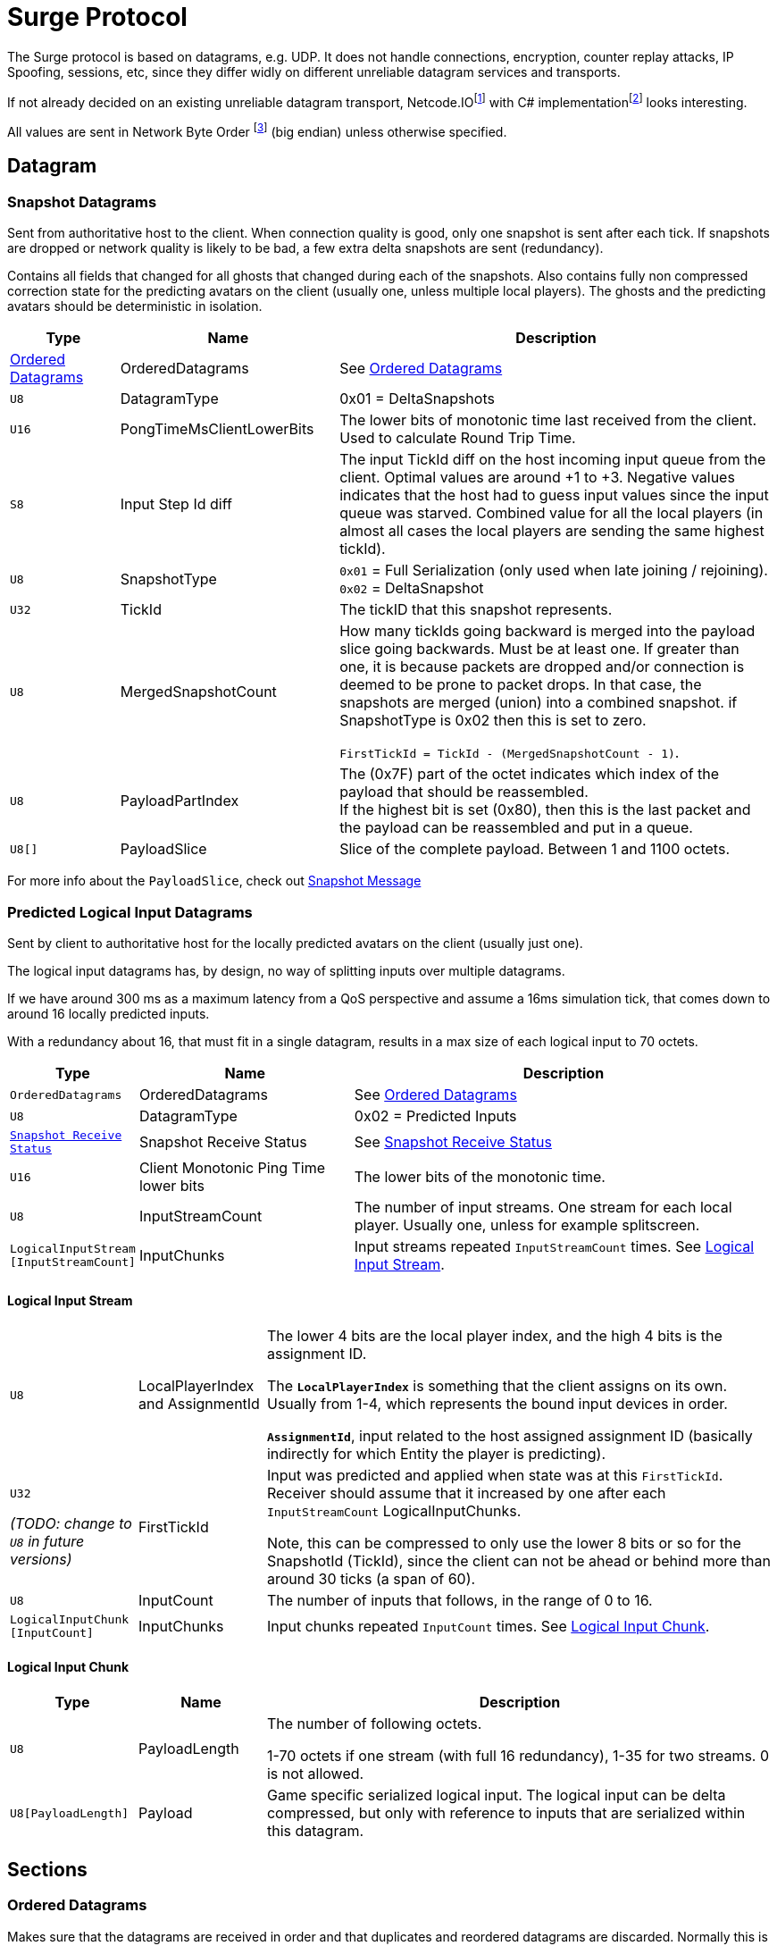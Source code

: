 = Surge Protocol

:network-byte-order: footnote:[wikipedia: https://en.wikipedia.org/wiki/Endianness#Networking[Networking Endianness]]
:netcode-io: footnote:[Netcode homepage https://github.com/networkprotocol/netcode]
:netcode-io-net: footnote:[Netcode.IO.Net https://github.com/GlaireDaggers/Netcode.IO.NET]

The Surge protocol is based on datagrams, e.g. UDP. It does not handle connections, encryption, counter replay attacks, IP Spoofing, sessions, etc, since they differ widly on different unreliable datagram services and transports.

If not already decided on an existing unreliable datagram transport, Netcode.IO{netcode-io} with C# implementation{netcode-io-net} looks interesting.

All values are sent in Network Byte Order {network-byte-order} (big endian) unless otherwise specified.


== Datagram

=== Snapshot Datagrams

Sent from authoritative host to the client. When connection quality is good, only one snapshot is sent after each tick.
If snapshots are dropped or network quality is likely to be bad, a few extra delta snapshots are sent (redundancy).

Contains all fields that changed for all  ghosts that changed during each of the snapshots.
Also contains fully non compressed correction state for the predicting avatars on the client
 (usually one, unless multiple local players). The ghosts and the predicting avatars should be deterministic in isolation.

[cols="1,2,4"]
|===
|Type|Name|Description

|<<Ordered Datagrams>>
|OrderedDatagrams
|See <<Ordered Datagrams>>

|`+U8+`
|DatagramType
|0x01 = DeltaSnapshots

|`U16`
|PongTimeMsClientLowerBits
|The lower bits of monotonic time last received from the client. Used to calculate Round Trip Time.

|`S8`
|Input Step Id diff
|The input TickId diff on the host incoming input queue from the client. Optimal values are around +1 to +3. Negative values indicates that the host had to guess input values since the input queue was starved. Combined value for all the local players (in almost all cases the local players are sending the same highest tickId).

|`U8`
|SnapshotType
|`0x01` = Full Serialization (only used when late joining / rejoining).
`0x02` = DeltaSnapshot

|`U32`
|TickId
|The tickID that this snapshot represents.


|`U8`
|MergedSnapshotCount
|How many tickIds going backward is merged into the payload slice going backwards. Must be at least one.
If greater than one, it is because packets are dropped and/or connection is deemed to be prone to packet drops.
In that case, the snapshots are merged (union) into a combined snapshot.
if SnapshotType is 0x02 then this is set to zero.

`FirstTickId = TickId - (MergedSnapshotCount - 1)`.

|`U8`
|PayloadPartIndex
|The (0x7F) part of the octet indicates which index of the payload that should be reassembled. +
If the highest bit is set (0x80), then this is the last packet and the payload can be reassembled and put in a queue.

|`U8[]`
|PayloadSlice
|Slice of the complete payload. Between 1 and 1100 octets.

|===


For more info about the `PayloadSlice`, check out xref:snapshot.adoc#SnapshotMessage[Snapshot Message]

=== Predicted Logical Input Datagrams
Sent by client to authoritative host for the locally predicted avatars on the client (usually just one).

The logical input datagrams has, by design, no way of splitting inputs over multiple datagrams.

If we have around 300 ms as a maximum latency from a QoS perspective and assume a 16ms simulation tick, that comes down to around 16 locally predicted inputs.

With a redundancy about 16, that must fit in a single datagram, results in a max size of each logical input to 70 octets.

[cols="1,2,4"]
|===
|Type|Name|Description

|`OrderedDatagrams`
|OrderedDatagrams
|See <<Ordered Datagrams>>

|`U8`
|DatagramType
|0x02 = Predicted Inputs

|`<<Snapshot Receive Status>>`
|Snapshot Receive Status
|See <<Snapshot Receive Status>>

|`U16`
|Client Monotonic Ping Time lower bits
|The lower bits of the monotonic time.

|`U8`
|InputStreamCount
|The number of input streams. One stream for each local player. Usually one, unless for example splitscreen.

|`LogicalInputStream [InputStreamCount]`
|InputChunks
|Input streams repeated `InputStreamCount` times. See <<Logical Input Stream>>.

|===

==== Logical Input Stream


[cols="1,1,4"]
|===
|`U8`
|LocalPlayerIndex and AssignmentId
|The lower 4 bits are the local player index, and the high 4 bits is the assignment ID.

The `*LocalPlayerIndex*` is something that the client assigns on its own. Usually from 1-4, which represents the bound input devices in order.

`*AssignmentId*`, input related to the host assigned assignment ID (basically indirectly for which Entity the player is predicting).


|`U32`

_(TODO: change to `U8` in future versions)_
|FirstTickId
|Input was predicted and applied when state was at this `FirstTickId`. Receiver should assume that it increased by one
after each `InputStreamCount` LogicalInputChunks.

Note, this can be compressed to only use the lower 8 bits or so for the SnapshotId (TickId), since the client can not be ahead or behind more than around 30 ticks (a span of 60).

|`U8`
|InputCount
|The number of inputs that follows, in the range of 0 to 16.

|`LogicalInputChunk [InputCount]`
|InputChunks
|Input chunks repeated `InputCount` times. See <<Logical Input Chunk>>.

|===

==== Logical Input Chunk

[cols="1,1,4"]
|===
|Type|Name|Description

|`U8`
|PayloadLength
|The number of following octets.

1-70 octets if one stream (with full 16 redundancy), 1-35 for two streams. 0 is not allowed.

|`U8[PayloadLength]`
|Payload
|Game specific serialized logical input. The logical input can be delta compressed, but only with reference to inputs that are serialized within this datagram.

|===


== Sections

=== Ordered Datagrams

Makes sure that the datagrams are received in order and that duplicates and reordered datagrams are discarded.
Normally this is handled by the transport layer used, but needed when using unsecure UDP and in all cases as an extra sanity check.
Receiver should discard any datagram that is not considered a successor to the previously received datagram.
If no datagram has been received, just accept the first one.

[cols="1,1,4"]
|===
|Type|Name|Description

|`U8`
|Sequence ID
|Increasing every datagram sent. Wraps around to zero after 0xff (255), Starts with zero.
|===


=== Snapshot Receive Status

Sent from Client to Host, to signal the latest useful snapshot that was received and put in a queue. As well as how many that was dropped after that (to the Clients' knowledge). The host will resend any dropped snapshots.

[cols="1,2,4"]
|===
|Type|Name|Description

|`U32` (TODO: change to `U8` in future versions)
|TickIdForLastReceivedSnapshot
|The TickId for the last Snapshot that the client received in a consecutive unbroken sequence.

Note, this can be compressed to only use the lower 8 bits or so for the `TickIdForLastSnapshot`, since the client can not be ahead or behind more than around 30 ticks (a span of 60).

|`U8`
|DroppedSnapshotCount
|The number of dropped snapshots after `TickIdForLastReceivedSnapshot`. 0 - 30.

|===
